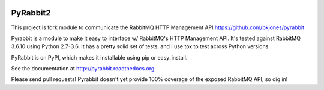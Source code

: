 .. image:: https://travis-ci.org/deslum/pyrabbit2.svg?branch=master

==================
PyRabbit2
==================

This project is fork module to communicate the RabbitMQ HTTP Management API https://github.com/bkjones/pyrabbit

Pyrabbit is a module to make it easy to interface w/ RabbitMQ's HTTP Management
API.  It's tested against RabbitMQ 3.6.10 using Python 2.7-3.6. It has
a pretty solid set of tests, and I use tox to test across Python versions.

PyRabbit is on PyPI, which makes it installable using pip or easy_install.

See the documentation at http://pyrabbit.readthedocs.org

Please send pull requests! Pyrabbit doesn't yet provide 100% coverage of
the exposed RabbitMQ API, so dig in! 